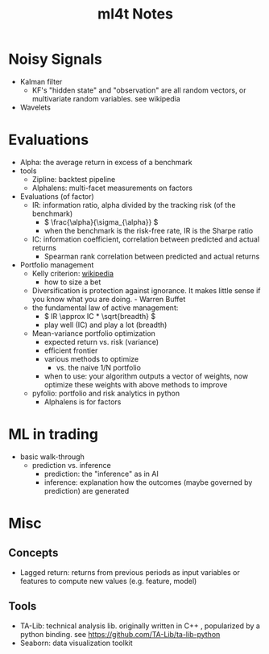 #+TITLE:  ml4t Notes

* Noisy Signals

- Kalman filter
  - KF's "hidden state" and "observation" are all random vectors, or multivariate random variables. see wikipedia
- Wavelets

* Evaluations

- Alpha: the average return in excess of a benchmark
- tools
  - Zipline: backtest pipeline
  - Alphalens: multi-facet measurements on factors
- Evaluations (of factor)
  - IR: information ratio, alpha divided by the tracking risk (of the benchmark)
    - \( \frac{\alpha}{\sigma_{\alpha}} \)
    - when the benchmark is the risk-free rate, IR is the Sharpe ratio
  - IC: information coefficient, correlation between predicted and actual returns
    - Spearman rank correlation between predicted and actual returns
- Portfolio management
  - Kelly criterion: [[https://en.wikipedia.org/wiki/Kelly_criterion][wikipedia]]
    - how to size a bet
  - Diversification is protection against ignorance. It makes little sense if you know what you are doing. - Warren Buffet
  - the fundamental law of active management:
    - \( IR \approx IC * \sqrt{breadth} \)
    - play well (IC) and play a lot (breadth)
  - Mean-variance portfolio optimization
    - expected return vs. risk (variance)
    - efficient frontier
    - various methods to optimize
      - vs. the naive 1/N portfolio
    - when to use: your algorithm outputs a vector of weights, now optimize these weights with above methods to improve
  - pyfolio: portfolio and risk analytics in python
    - Alphalens is for factors


* ML in trading

- basic walk-through
  - prediction vs. inference
    - prediction: the "inference" as in AI
    - inference: explanation how the outcomes (maybe governed by prediction) are generated

* Misc
** Concepts

- Lagged return: returns from previous periods as input variables or features to compute new values (e.g. feature, model)

** Tools
- TA-Lib: technical analysis lib. originally written in C++ , popularized by a python binding. see https://github.com/TA-Lib/ta-lib-python
- Seaborn: data visualization toolkit
